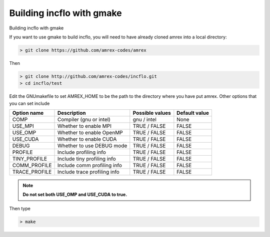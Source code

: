 Building incflo with gmake
============================

Building incflo with gmake 

If you want to use gmake to build incflo, you will need to have already
cloned amrex into a local directory:

.. code:: shell

    > git clone https://github.com/amrex-codes/amrex

Then

.. code:: shell

    > git clone http://github.com/amrex-codes/incflo.git
    > cd incflo/test

Edit the GNUmakefile to set AMREX_HOME to be the path to the directory
where you have put amrex.  Other options that you can set include

+-----------------+------------------------------+------------------+-------------+
| Option name     | Description                  | Possible values  | Default     |
|                 |                              |                  | value       |
+=================+==============================+==================+=============+
| COMP            | Compiler (gnu or intel)      | gnu / intel      | None        |
+-----------------+------------------------------+------------------+-------------+
| USE_MPI         | Whether to enable MPI        | TRUE / FALSE     | FALSE       |
+-----------------+------------------------------+------------------+-------------+
| USE_OMP         | Whether to enable OpenMP     | TRUE / FALSE     | FALSE       |
+-----------------+------------------------------+------------------+-------------+
| USE_CUDA        | Whether to enable CUDA       | TRUE / FALSE     | FALSE       |
+-----------------+------------------------------+------------------+-------------+
| DEBUG           | Whether to use DEBUG mode    | TRUE / FALSE     | FALSE       |
+-----------------+------------------------------+------------------+-------------+
| PROFILE         | Include profiling info       | TRUE / FALSE     | FALSE       |
+-----------------+------------------------------+------------------+-------------+
| TINY_PROFILE    | Include tiny profiling info  | TRUE / FALSE     | FALSE       |
+-----------------+------------------------------+------------------+-------------+
| COMM_PROFILE    | Include comm profiling info  | TRUE / FALSE     | FALSE       |
+-----------------+------------------------------+------------------+-------------+
| TRACE_PROFILE   | Include trace profiling info | TRUE / FALSE     | FALSE       |
+-----------------+------------------------------+------------------+-------------+

.. note::
   **Do not set both USE_OMP and USE_CUDA to true.**

Then type

.. code:: shell

    > make
